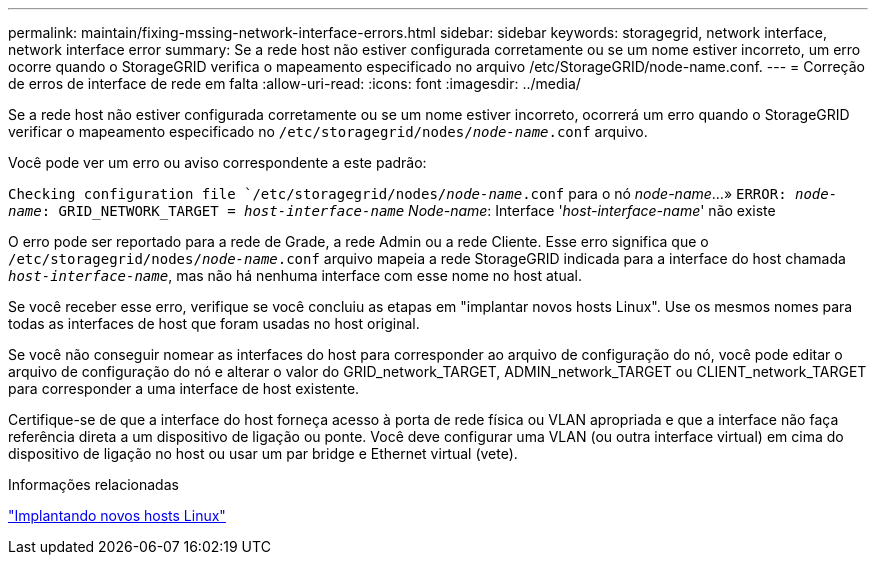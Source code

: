 ---
permalink: maintain/fixing-mssing-network-interface-errors.html 
sidebar: sidebar 
keywords: storagegrid, network interface, network interface error 
summary: Se a rede host não estiver configurada corretamente ou se um nome estiver incorreto, um erro ocorre quando o StorageGRID verifica o mapeamento especificado no arquivo /etc/StorageGRID/node-name.conf. 
---
= Correção de erros de interface de rede em falta
:allow-uri-read: 
:icons: font
:imagesdir: ../media/


[role="lead"]
Se a rede host não estiver configurada corretamente ou se um nome estiver incorreto, ocorrerá um erro quando o StorageGRID verificar o mapeamento especificado no `/etc/storagegrid/nodes/_node-name_.conf` arquivo.

Você pode ver um erro ou aviso correspondente a este padrão:

`Checking configuration file `/etc/storagegrid/nodes/_node-name_.conf` para o nó _node-name_...»
`ERROR: _node-name_: GRID_NETWORK_TARGET = _host-interface-name_` _Node-name_: Interface '_host-interface-name_' não existe

O erro pode ser reportado para a rede de Grade, a rede Admin ou a rede Cliente. Esse erro significa que o `/etc/storagegrid/nodes/_node-name_.conf` arquivo mapeia a rede StorageGRID indicada para a interface do host chamada `_host-interface-name_`, mas não há nenhuma interface com esse nome no host atual.

Se você receber esse erro, verifique se você concluiu as etapas em "implantar novos hosts Linux". Use os mesmos nomes para todas as interfaces de host que foram usadas no host original.

Se você não conseguir nomear as interfaces do host para corresponder ao arquivo de configuração do nó, você pode editar o arquivo de configuração do nó e alterar o valor do GRID_network_TARGET, ADMIN_network_TARGET ou CLIENT_network_TARGET para corresponder a uma interface de host existente.

Certifique-se de que a interface do host forneça acesso à porta de rede física ou VLAN apropriada e que a interface não faça referência direta a um dispositivo de ligação ou ponte. Você deve configurar uma VLAN (ou outra interface virtual) em cima do dispositivo de ligação no host ou usar um par bridge e Ethernet virtual (vete).

.Informações relacionadas
link:deploying-new-linux-hosts.html["Implantando novos hosts Linux"]
